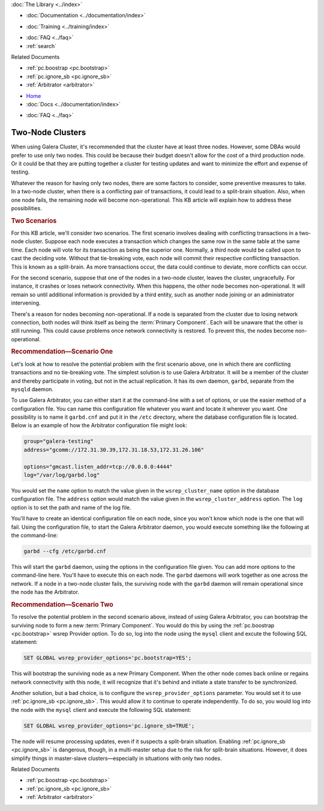 .. meta::
   :title: Maintaining a Two-Node Galera Cluster
   :description:
   :language: en-US
   :keywords:
   :copyright: Codership Oy, 2014 - 2021. All Rights Reserved.


.. container:: left-margin

   .. container:: left-margin-top

      :doc:`The Library <../index>`

   .. container:: left-margin-content

      - :doc:`Documentation <../documentation/index>`

      .. cssclass:: here

         - :doc:`Knowledge Base <./index>`

      - :doc:`Training <../training/index>`

      .. cssclass:: sub-links

         - :doc:`Training Courses <../training/courses/index>`
		 - :doc:`Tutorial Articles <../training/tutorials/index>`
         - :doc:`Training Videos <../training/videos/index>`

      - :doc:`FAQ <../faq>`
      - :ref:`search`

      Related Documents

      - :ref:`pc.boostrap <pc.bootstrap>`
      - :ref:`pc.ignore_sb <pc.ignore_sb>`
      - :ref:`Arbitrator <arbitrator>`

.. container:: top-links

   - `Home <https://galeracluster.com>`_
   - :doc:`Docs <../documentation/index>`

   .. cssclass:: here

      - :doc:`KB <./index>`

   .. cssclass:: nav-wider

      - :doc:`Training <../training/index>`

   - :doc:`FAQ <../faq>`


.. cssclass:: library-article
.. _`kb-best-two-node-clusters`:

=======================
Two-Node Clusters
=======================

.. rst-class:: article-stats

   Length: 880 words; Published: June 24, 2015; Updated: October 22, 2019; Category: Topology; Type: Best Practices

When using Galera Cluster, it's recommended that the cluster have at least three nodes.  However, some DBAs would prefer to use only two nodes.  This could be because their budget doesn't allow for the cost of a third production node.  Or it could be that they are putting together a cluster for testing updates and want to minimize the effort and expense of testing.

Whatever the reason for having only two nodes, there are some factors to consider, some preventive measures to take.  In a two-node cluster, when there is a conflicting pair of transactions, it could lead to a split-brain situation. Also, when one node fails, the remaining node will become non-operational. This KB article will explain how to address these possibilities.


.. rst-class:: section-heading
.. rubric:: Two Scenarios

For this KB article, we'll consider two scenarios.  The first scenario involves dealing with conflicting transactions in a two-node cluster.  Suppose each node executes a transaction which changes the same row in the same table at the same time.  Each node will vote for its transaction as being the superior one.  Normally, a third node would be called upon to cast the deciding vote. Without that tie-breaking vote, each node will commit their respective conflicting transaction. This is known as a split-brain. As more transactions occur, the data could continue to deviate, more conflicts can occur.

For the second scenario, suppose that one of the nodes in a two-node cluster, leaves the cluster, ungracefully.  For instance, it crashes or loses network connectivity.  When this happens, the other node becomes non-operational.  It will remain so until additional information is provided by a third entity, such as another node joining or an administrator intervening.

There's a reason for nodes becoming non-operational. If a node is separated from the cluster due to losing network connection, both nodes will think itself as being the :term:`Primary Component`.  Each will be unaware that the other is still running. This could cause problems once network connectivity is restored. To prevent this, the nodes become non-operational.


.. rst-class:: section-heading
.. rubric:: Recommendation |---| Scenario One

Let's look at how to resolve the potential problem with the first scenario above, one in which there are conflicting transactions and no tie-breaking vote.  The simplest solution is to use Galera Arbitrator.  It will be a member of the cluster and thereby participate in voting, but not in the actual replication.  It has its own daemon, ``garbd``, separate from the ``mysqld`` daemon.

To use Galera Arbitrator, you can either start it at the command-line with a set of options, or use the easier method of a configuration file. You can name this configuration file whatever you want and locate it wherever you want.  One possibility is to name it ``garbd.cnf`` and put it in the ``/etc`` directory, where the database configuration file is located. Below is an example of how the Arbitrator configuration file might look:

.. code-block:: text

   group="galera-testing"
   address="gcomm://172.31.30.39,172.31.18.53,172.31.26.106"

   options="gmcast.listen_addr=tcp://0.0.0.0:4444"
   log="/var/log/garbd.log"

You would set the ``name`` option to match the value given in the ``wsrep_cluster_name`` option in the database configuration file.  The ``address`` option would match the value given in the ``wsrep_cluster_address`` option.  The ``log`` option is to set the path and name of the log file.

You'll have to create an identical configuration file on each node, since you won't know which node is the one that will fail. Using the configuration file, to start the Galera Arbitrator daemon, you would execute something like the following at the command-line:

.. code-block:: text

   garbd --cfg /etc/garbd.cnf

This will start the ``garbd`` daemon,  using the options in the configuration file given.  You can add more options to the command-line here.  You'll have to execute this on each node. The ``garbd`` daemons will work together as one across the network.  If a node in a two-node cluster fails, the surviving node with the ``garbd`` daemon will remain operational since the node has the Arbitrator.


.. rst-class:: section-heading
.. rubric:: Recommendation |---| Scenario Two

To resolve the potential problem in the second scenario above, instead of using Galera Arbitrator, you can bootstrap the surviving node to form a new :term:`Primary Component`. You would do this by using the :ref:`pc.boostrap <pc.bootstrap>` wsrep Provider option.  To do so, log into the node using the ``mysql`` client and excute the following SQL statement:

.. code-block:: mysql

   SET GLOBAL wsrep_provider_options='pc.bootstrap=YES';

This will bootstrap the surviving node as a new Primary Component.  When the other node comes back online or regains network connectivity with this node, it will recognize that it's behind and initiate a state transfer to be synchronized.

Another solution, but a bad choice, is to configure the ``wsrep_provider_options`` parameter.  You would set it to use  :ref:`pc.ignore_sb <pc.ignore_sb>`.  This would allow it to continue to operate independently. To do so, you would log into the node with the ``mysql`` client and execute the following SQL statement:

.. code-block:: mysql

   SET GLOBAL wsrep_provider_options='pc.ignore_sb=TRUE';

The node will resume processing updates, even if it suspects a split-brain situation. Enabling :ref:`pc.ignore_sb <pc.ignore_sb>` is dangerous, though, in a multi-master setup due to the risk for split-brain situations.  However, it does simplify things in master-slave clusters |---| especially in situations with only two nodes.

.. container:: bottom-links

   Related Documents

   - :ref:`pc.boostrap <pc.bootstrap>`
   - :ref:`pc.ignore_sb <pc.ignore_sb>`
   - :ref:`Arbitrator <arbitrator>`


.. |---|   unicode:: U+2014 .. EM DASH
   :trim:
